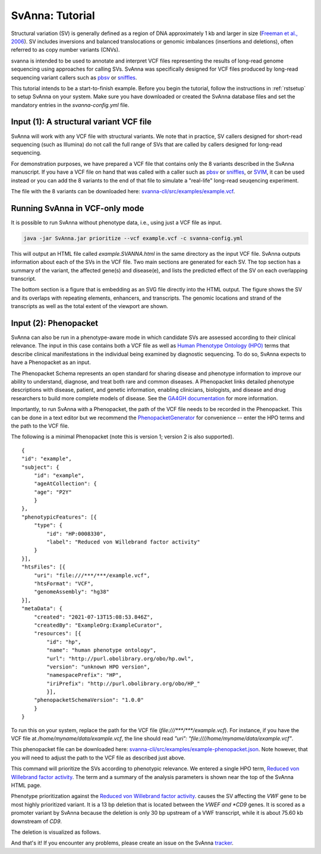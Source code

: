 .. _rsttutorial:

################
SvAnna: Tutorial
################


Structural variation (SV) is generally defined as a region of DNA approximately 1 kb and larger in size
(`Freeman et al., 2006 <https://pubmed.ncbi.nlm.nih.gov/16809666/>`_). SV includes
inversions and balanced translocations or genomic imbalances (insertions and deletions),
often referred to as copy number variants (CNVs).

svanna is intended to be used to annotate and interpret VCF files representing the results of
long-read genome sequencing using approaches for calling SVs. SvAnna was specifically designed
for VCF files produced by long-read sequencing variant callers such as `pbsv <https://github.com/PacificBiosciences/pbsv>`_ or
`sniffles <https://github.com/fritzsedlazeck/Sniffles>`_.

This tutorial intends to be a start-to-finish example. Before you begin the tutorial, follow the instructions in
:ref:`rstsetup` to setup SvAnna on your system. Make sure you have downloaded or created the SvAnna database files and set the mandatory entries in the `svanna-config.yml` file.


Input (1): A structural variant VCF file
########################################

SvAnna will work with any VCF file with structural variants. We note that in practice, SV callers designed for short-read
sequencing (such as Illumina) do not call the full range of SVs that are called by callers designed for long-read sequencing.

For demonstration purposes, we have prepared a VCF file that contains only the 8 variants described in the SvAnna manuscript.
If you have a VCF file on hand that was called with a caller such as `pbsv <https://github.com/PacificBiosciences/pbsv>`_ or
`sniffles <https://github.com/fritzsedlazeck/Sniffles>`_, or `SVIM <https://github.com/eldariont/svim>`_, it can be used instead or
you can add the 8 variants to the end of that file to simulate a "real-life" long-read seuqencing experiment.

The file with the 8 variants can be downloaded here: `svanna-cli/src/examples/example.vcf <https://github.com/TheJacksonLaboratory/SvAnna/blob/master/svanna-cli/src/examples/example.vcf>`_.

Running SvAnna in VCF-only mode
###############################

It is possible to run SvAnna without phenotype data, i.e., using just a VCF file as input.

.. code-block:: console

    java -jar SvAnna.jar prioritize --vcf example.vcf -c svanna-config.yml

This will output an HTML file called `example.SVANNA.html` in the same directory as the input VCF file.
SvAnna outputs information about each of the SVs in the VCF file. Two main sections are generated for each SV. The top section
has a summary of the variant, the affected gene(s) and disease(e), and lists the predicted effect of the SV on each overlapping transcript.

.. image:: img/NF1-summary.png
  :width: 800
  :alt: NF1 deletion

The bottom section is a figure that is embedding as an SVG file directly into the HTML output. The figure shows the SV and its overlaps
with repeating elements, enhancers, and transcripts. The genomic locations and strand of the transcripts as well as the total extent of the
viewport are shown.


.. image:: img/NF1.png
  :width: 800
  :alt: NF1 deletion



Input (2): Phenopacket
######################

SvAnna can also be run in a phenotype-aware mode in which candidate SVs are assessed according to their clinical relevance. The
input in this case contains both a VCF file as well as `Human Phenotype Ontology (HPO) <https://hpo.jax.org/app/>`_ terms that
describe clinical manifestations in the individual being examined by diagnostic sequencing.
To do so, SvAnna expects to have a Phenopacket as an input.

The Phenopacket Schema represents an open standard for sharing disease and phenotype information to improve our ability
to understand, diagnose, and treat both rare and common diseases. A Phenopacket links detailed phenotype descriptions
with disease, patient, and genetic information, enabling clinicians, biologists, and disease and drug researchers to
build more complete models of disease. See the `GA4GH documentation <https://phenopacket-schema.readthedocs.io/en/latest/basics.html>`_ for more information.

Importantly, to run SvAnna with a Phenopacket, the path of the VCF file needs to be recorded in the Phenopacket. This can
be done in a text editor but we recommend the `PhenopacketGenerator <https://github.com/TheJacksonLaboratory/PhenopacketGenerator>`_ for
convenience -- enter the HPO terms and the path to the VCF file.

The following is a minimal Phenopacket (note this is version 1; version 2 is also supported). ::

    {
    "id": "example",
    "subject": {
        "id": "example",
        "ageAtCollection": {
        "age": "P2Y"
        }
    },
    "phenotypicFeatures": [{
        "type": {
            "id": "HP:0008330",
            "label": "Reduced von Willebrand factor activity"
        }
    }],
    "htsFiles": [{
        "uri": "file:///***/***/example.vcf",
        "htsFormat": "VCF",
        "genomeAssembly": "hg38"
    }],
    "metaData": {
        "created": "2021-07-13T15:08:53.846Z",
        "createdBy": "ExampleOrg:ExampleCurator",
        "resources": [{
            "id": "hp",
            "name": "human phenotype ontology",
            "url": "http://purl.obolibrary.org/obo/hp.owl",
            "version": "unknown HPO version",
            "namespacePrefix": "HP",
            "iriPrefix": "http://purl.obolibrary.org/obo/HP_"
            }],
        "phenopacketSchemaVersion": "1.0.0"
        }
    }

To run this on your system, replace the path for the VCF file (`file:///***/***/example.vcf`). For instance, if you
have the VCF file at `/home/myname/data/example.vcf`, the line should read `"uri": "file:////home/myname/data/example.vcf"`.


This phenopacket file can be downloaded here: `svanna-cli/src/examples/example-phenopacket.json <https://github.com/TheJacksonLaboratory/SvAnna/blob/master/svanna-cli/src/examples/example-phenopacket.json>`_.
Note however, that you will need to adjust the path to the VCF file as described just above.

This command will prioritize the SVs according to phenotypic relevance. We entered a single HPO term,
`Reduced von Willebrand factor activity <https://hpo.jax.org/app/browse/term/HP:0008330>`_. The term and a summary of
the analysis parameters is shown near the top of the SvAnna HTML page.



.. image:: img/vwf-top.png
  :width: 800
  :alt: VWF deletion




Phenotype prioritization against the `Reduced von Willebrand factor activity <https://hpo.jax.org/app/browse/term/HP:0008330>`_. causes
the SV affecting the *VWF* gene to be most highly prioritized variant. It is a 13 bp deletion that is located between the
*VWEF and *CD9* genes. It is scored as a promoter variant by SvAnna because the deletion is only 30 bp upstream of a VWF transcript,
while it is about 75.60 kb downstream of *CD9*.

.. image:: img/vwf-transcripts.png
  :width: 400
  :alt: VWF deletion

The deletion is visualized as follows.

.. image:: img/VWFdel.png
  :width: 800
  :alt: VWF deletion

And that's it! If you encounter any problems, please create an issue on the SvAnna `tracker <https://github.com/TheJacksonLaboratory/SvAnna/issues>`_.